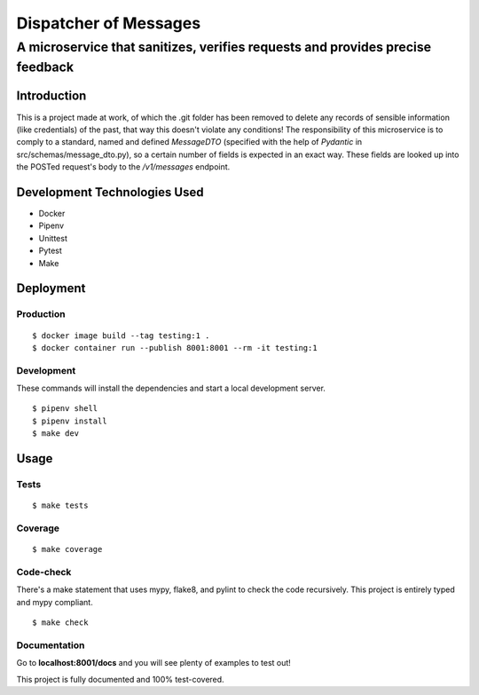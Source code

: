 ======================
Dispatcher of Messages
======================
------------------------------------------------------------------------------
A microservice that sanitizes, verifies requests and provides precise feedback
------------------------------------------------------------------------------

Introduction
============

This is a project made at work, of which the .git folder has been removed to delete
any records of sensible information (like credentials) of the past, that way this
doesn't violate any conditions!
The responsibility of this microservice is to comply to a standard, named and defined
*MessageDTO* (specified with the help of *Pydantic* in src/schemas/message_dto.py), so a
certain number of fields is expected in an exact way. These fields are looked up into the
POSTed request's body to the */v1/messages* endpoint.

Development Technologies Used
=============================

- Docker
- Pipenv
- Unittest
- Pytest
- Make

Deployment
==========

Production
----------
::

    $ docker image build --tag testing:1 .
    $ docker container run --publish 8001:8001 --rm -it testing:1

Development
-----------

These commands will install the dependencies and start a local development server.

::

    $ pipenv shell
    $ pipenv install
    $ make dev

Usage
=====

Tests
-----
::

    $ make tests

Coverage
--------
::

    $ make coverage

Code-check
----------

There's a make statement that uses mypy, flake8, and pylint to check the code recursively.
This project is entirely typed and mypy compliant.

::

    $ make check

Documentation
-------------

Go to **localhost:8001/docs** and you will see plenty of examples to test out!

This project is fully documented and 100% test-covered.
